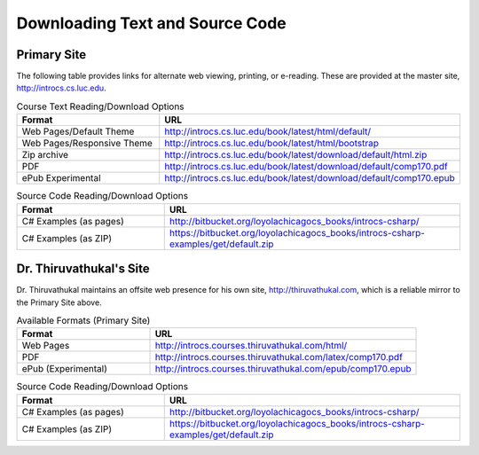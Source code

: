 .. index:: book alternate formats

.. _alt-formats:
    
Downloading Text and Source Code
===================================

Primary Site
--------------

The following table provides links for alternate web viewing, printing, or e-reading.
These are provided at the master site, http://introcs.cs.luc.edu.

.. csv-table:: Course Text Reading/Download Options
    :header: "Format", "URL"
    :widths: 15, 30

    "Web Pages/Default Theme", "http://introcs.cs.luc.edu/book/latest/html/default/"
    "Web Pages/Responsive Theme", "http://introcs.cs.luc.edu/book/latest/html/bootstrap"
    "Zip archive", "http://introcs.cs.luc.edu/book/latest/download/default/html.zip"
    "PDF", "http://introcs.cs.luc.edu/book/latest/download/default/comp170.pdf"
    "ePub Experimental", "http://introcs.cs.luc.edu/book/latest/download/default/comp170.epub"

.. csv-table:: Source Code Reading/Download Options
    :header: "Format", "URL"
    :widths: 15, 30

    "C# Examples (as pages)", "http://bitbucket.org/loyolachicagocs_books/introcs-csharp/"
    "C# Examples (as ZIP)", "https://bitbucket.org/loyolachicagocs_books/introcs-csharp-examples/get/default.zip"

Dr. Thiruvathukal's Site
--------------------------

Dr. Thiruvathukal maintains an offsite web presence for his own site, http://thiruvathukal.com,
which is a reliable mirror to the Primary Site above.

.. csv-table:: Available Formats (Primary Site)
    :header: "Format", "URL"
    :widths: 15, 30

    "Web Pages", "http://introcs.courses.thiruvathukal.com/html/"
    "PDF", "http://introcs.courses.thiruvathukal.com/latex/comp170.pdf"
    "ePub (Experimental)", "http://introcs.courses.thiruvathukal.com/epub/comp170.epub"

.. csv-table:: Source Code Reading/Download Options
    :header: "Format", "URL"
    :widths: 15, 30

    "C# Examples (as pages)", "http://bitbucket.org/loyolachicagocs_books/introcs-csharp/"
    "C# Examples (as ZIP)", "https://bitbucket.org/loyolachicagocs_books/introcs-csharp-examples/get/default.zip"

